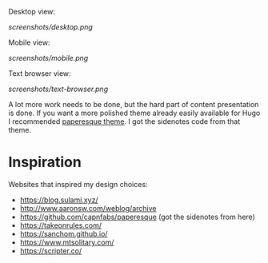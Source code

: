 Desktop view:

[[screenshots/desktop.png]]

Mobile view:

[[screenshots/mobile.png]]

Text browser view:

[[screenshots/text-browser.png]]

A lot more work needs to be done, but the hard part of content presentation is done. If you want a more polished theme already easily available for Hugo I recommended [[https://github.com/capnfabs/paperesque][paperesque theme]]. I got the sidenotes code from that theme.

* Inspiration

Websites that inspired my design choices:

- https://blog.sulami.xyz/
- http://www.aaronsw.com/weblog/archive
- https://github.com/capnfabs/paperesque (got the sidenotes from here)
- https://takeonrules.com/
- https://sanchom.github.io/
- https://www.mtsolitary.com/
- https://scripter.co/
